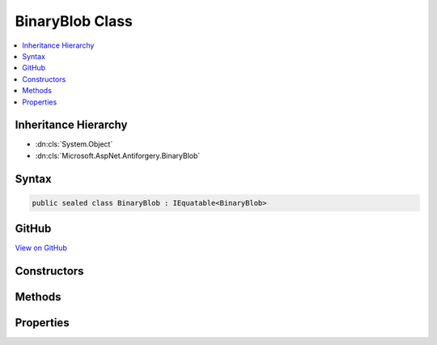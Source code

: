 

BinaryBlob Class
================



.. contents:: 
   :local:







Inheritance Hierarchy
---------------------


* :dn:cls:`System.Object`
* :dn:cls:`Microsoft.AspNet.Antiforgery.BinaryBlob`








Syntax
------

.. code-block:: csharp

   public sealed class BinaryBlob : IEquatable<BinaryBlob>





GitHub
------

`View on GitHub <https://github.com/aspnet/apidocs/blob/master/aspnet/antiforgery/src/Microsoft.AspNet.Antiforgery/BinaryBlob.cs>`_





.. dn:class:: Microsoft.AspNet.Antiforgery.BinaryBlob

Constructors
------------

.. dn:class:: Microsoft.AspNet.Antiforgery.BinaryBlob
    :noindex:
    :hidden:

    
    .. dn:constructor:: Microsoft.AspNet.Antiforgery.BinaryBlob.BinaryBlob(System.Int32)
    
        
        
        
        :type bitLength: System.Int32
    
        
        .. code-block:: csharp
    
           public BinaryBlob(int bitLength)
    
    .. dn:constructor:: Microsoft.AspNet.Antiforgery.BinaryBlob.BinaryBlob(System.Int32, System.Byte[])
    
        
        
        
        :type bitLength: System.Int32
        
        
        :type data: System.Byte[]
    
        
        .. code-block:: csharp
    
           public BinaryBlob(int bitLength, byte[] data)
    

Methods
-------

.. dn:class:: Microsoft.AspNet.Antiforgery.BinaryBlob
    :noindex:
    :hidden:

    
    .. dn:method:: Microsoft.AspNet.Antiforgery.BinaryBlob.Equals(Microsoft.AspNet.Antiforgery.BinaryBlob)
    
        
        
        
        :type other: Microsoft.AspNet.Antiforgery.BinaryBlob
        :rtype: System.Boolean
    
        
        .. code-block:: csharp
    
           public bool Equals(BinaryBlob other)
    
    .. dn:method:: Microsoft.AspNet.Antiforgery.BinaryBlob.Equals(System.Object)
    
        
        
        
        :type obj: System.Object
        :rtype: System.Boolean
    
        
        .. code-block:: csharp
    
           public override bool Equals(object obj)
    
    .. dn:method:: Microsoft.AspNet.Antiforgery.BinaryBlob.GetData()
    
        
        :rtype: System.Byte[]
    
        
        .. code-block:: csharp
    
           public byte[] GetData()
    
    .. dn:method:: Microsoft.AspNet.Antiforgery.BinaryBlob.GetHashCode()
    
        
        :rtype: System.Int32
    
        
        .. code-block:: csharp
    
           public override int GetHashCode()
    

Properties
----------

.. dn:class:: Microsoft.AspNet.Antiforgery.BinaryBlob
    :noindex:
    :hidden:

    
    .. dn:property:: Microsoft.AspNet.Antiforgery.BinaryBlob.BitLength
    
        
        :rtype: System.Int32
    
        
        .. code-block:: csharp
    
           public int BitLength { get; }
    

